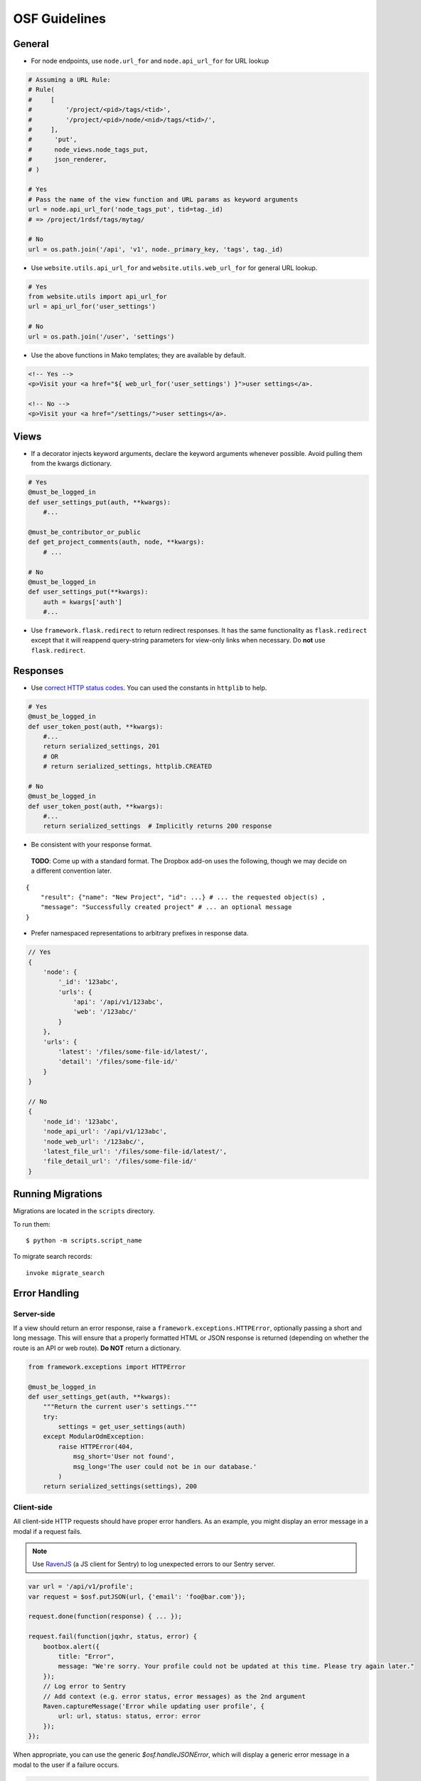 OSF Guidelines
==============

General
*******

- For node endpoints, use ``node.url_for`` and ``node.api_url_for`` for URL lookup

.. code-block:: python

    # Assuming a URL Rule:
    # Rule(
    #     [
    #         '/project/<pid>/tags/<tid>',
    #         '/project/<pid>/node/<nid>/tags/<tid>/',
    #     ],
    #      'put',
    #      node_views.node_tags_put,
    #      json_renderer,
    # )

    # Yes
    # Pass the name of the view function and URL params as keyword arguments
    url = node.api_url_for('node_tags_put', tid=tag._id)
    # => /project/1rdsf/tags/mytag/

    # No
    url = os.path.join('/api', 'v1', node._primary_key, 'tags', tag._id)

- Use ``website.utils.api_url_for`` and ``website.utils.web_url_for`` for general URL lookup.

.. code-block:: python

    # Yes
    from website.utils import api_url_for
    url = api_url_for('user_settings')

    # No
    url = os.path.join('/user', 'settings')

- Use the above functions in Mako templates; they are available by default.

.. code-block:: html+mako

    <!-- Yes -->
    <p>Visit your <a href="${ web_url_for('user_settings') }">user settings</a>.

    <!-- No -->
    <p>Visit your <a href="/settings/">user settings</a>.

Views
*****

- If a decorator injects keyword arguments, declare the keyword arguments whenever possible. Avoid pulling them from the kwargs dictionary.

.. code-block:: python

    # Yes
    @must_be_logged_in
    def user_settings_put(auth, **kwargs):
        #...

    @must_be_contributor_or_public
    def get_project_comments(auth, node, **kwargs):
        # ...

    # No
    @must_be_logged_in
    def user_settings_put(**kwargs):
        auth = kwargs['auth']
        #...


- Use ``framework.flask.redirect`` to return redirect responses. It has the same functionality as ``flask.redirect`` except that it will reappend query-string parameters for view-only links when necessary. Do **not** use ``flask.redirect``.

Responses
*********

- Use `correct HTTP status codes <http://www.restapitutorial.com/httpstatuscodes.html>`_. You can used the constants in ``httplib`` to help.

.. code-block:: python

    # Yes
    @must_be_logged_in
    def user_token_post(auth, **kwargs):
        #...
        return serialized_settings, 201
        # OR
        # return serialized_settings, httplib.CREATED

    # No
    @must_be_logged_in
    def user_token_post(auth, **kwargs):
        #...
        return serialized_settings  # Implicitly returns 200 response

- Be consistent with your response format.

 **TODO**: Come up with a standard format. The Dropbox add-on uses the following, though we may decide on a different convention later.

::

    {
        "result": {"name": "New Project", "id": ...} # ... the requested object(s) ,
        "message": "Successfully created project" # ... an optional message
    }

- Prefer namespaced representations to arbitrary prefixes in response data.

.. code-block:: javascript

    // Yes
    {
        'node': {
            '_id': '123abc',
            'urls': {
                'api': '/api/v1/123abc',
                'web': '/123abc/'
            }
        },
        'urls': {
            'latest': '/files/some-file-id/latest/',
            'detail': '/files/some-file-id/'
        }
    }

    // No
    {
        'node_id': '123abc',
        'node_api_url': '/api/v1/123abc',
        'node_web_url': '/123abc/',
        'latest_file_url': '/files/some-file-id/latest/',
        'file_detail_url': '/files/some-file-id/'
    }

Running Migrations
******************

Migrations are located in the ``scripts`` directory.

To run them: ::

    $ python -m scripts.script_name

To migrate search records:

::

    invoke migrate_search

Error Handling
**************

Server-side
-----------

If a view should return an error response, raise a ``framework.exceptions.HTTPError``, optionally passing a short and long message. This will ensure that a properly formatted HTML or JSON response is returned (depending on whether the route is an API or web route). **Do NOT** return a dictionary.

.. code-block:: python

    from framework.exceptions import HTTPError

    @must_be_logged_in
    def user_settings_get(auth, **kwargs):
        """Return the current user's settings."""
        try:
            settings = get_user_settings(auth)
        except ModularOdmException:
            raise HTTPError(404,
                msg_short='User not found',
                msg_long='The user could not be in our database.'
            )
        return serialized_settings(settings), 200

Client-side
-----------

All client-side HTTP requests should have proper error handlers. As an example, you might display an error message in a modal if a request fails.

.. note::

    Use `RavenJS <https://raven-js.readthedocs.org/en/latest/>`_ (a JS client for Sentry) to log unexpected errors to our Sentry server.


.. code-block:: javascript

    var url = '/api/v1/profile';
    var request = $osf.putJSON(url, {'email': 'foo@bar.com'});

    request.done(function(response) { ... });

    request.fail(function(jqxhr, status, error) {
        bootbox.alert({
            title: "Error",
            message: "We're sorry. Your profile could not be updated at this time. Please try again later."
        });
        // Log error to Sentry
        // Add context (e.g. error status, error messages) as the 2nd argument
        Raven.captureMessage('Error while updating user profile', {
            url: url, status: status, error: error
        });
    });

When appropriate, you can use the generic `$osf.handleJSONError`, which will display a generic error message in a modal to the user if a failure occurs.

.. code-block:: javascript

    var $osf = require('osfHelpers');
    // ...
    request.fail($osf.handleJSONError);

Documentation
*************

Docstrings
----------

- Write function docstrings using Sphinx conventions (see `the style guide <https://pythonhosted.org/an_example_pypi_project/sphinx.html#function-definitions>`_).
- For parameters that are not passed directly to the function (e.g. query string arguments, POST arguments), include the source of the parameter in the docstring:

.. code-block:: python

    def my_view(my_param):
        """Do something rad.

        :param str my_param: My directly passed parameter
        :param-query str foo: A parameter included in the query string; look me up in `request.args`
        :param-post str bar: A parameter included in the POST payload; look me up in `request.form`
        :param-json str baz: A parameter included in the JSON payload; look me up in `request.json`

        """
        # Rad code here


Misc
****

Generating fake data
--------------------

1. Install fake-factory
::

    $ pip install fake-factory


2. Create your an account on your local osf. Remember the email address you use.

3. Run the fake data generator script, passing in your username (email)
::

    $ python -m scripts.create_fakes --user fred@cos.io


where ``fred@cos.io`` is the email of the user you created.

After you run the script, you will have 3 fake projects, each with 3 fake contributors (with you as the creator).

Dialogs
-------

We use `Bootbox <http://bootboxjs.com/>`_ to generate modal dialogs in the OSF. When calling a ``bootbox`` method, always pass in an object of arguments rather than positional arguments. This allows you to include a title in the dialog.


.. code-block:: javascript

    // Yes
    bootbox.confirm({
        title: 'Permanently delete file?',
        message: 'Are you sure you want to delete this file?',
        callback: function(confirmed) {
            // ..
        }
    })

    // No
    bootbox.confirm('Are you sure you want to delete this file?',
        function(confirmed) {
            // ...
        }
    )
